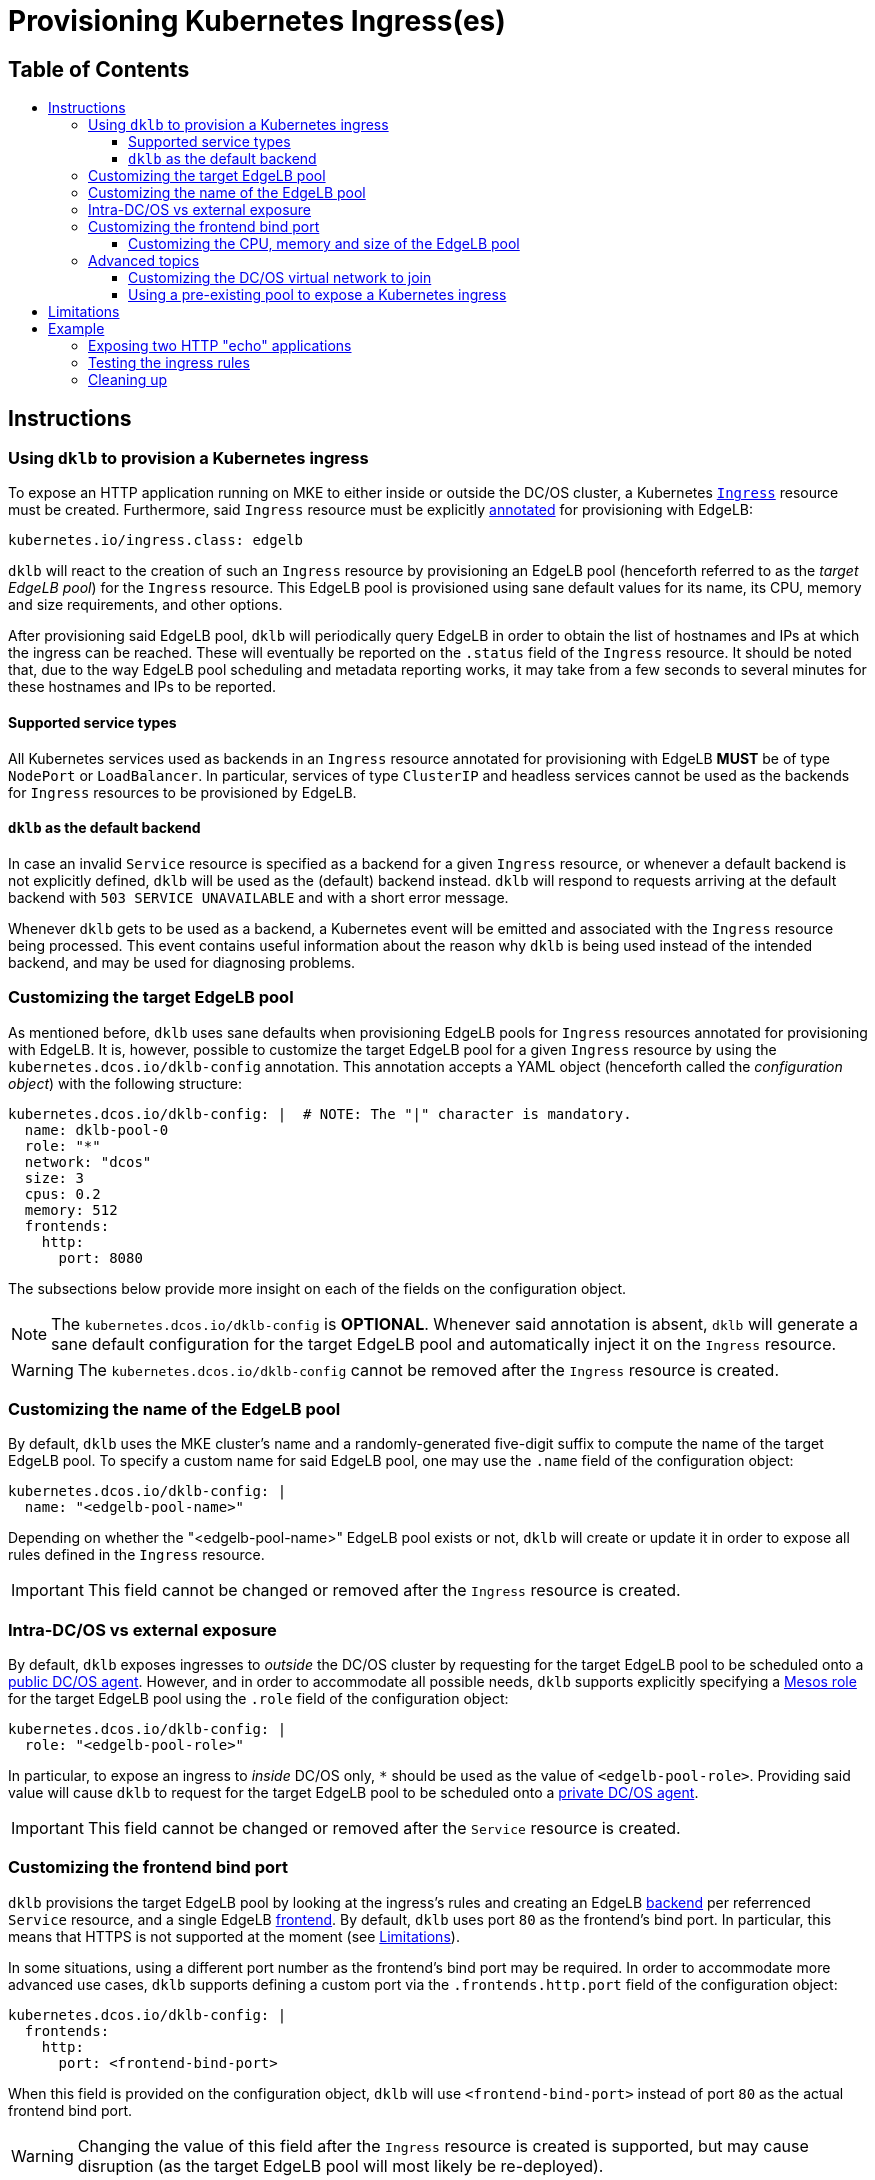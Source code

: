 :sectnums:
:numbered:
:toc: macro
:toc-title:
:toclevels: 3
:numbered!:
ifdef::env-github[]
:tip-caption: :bulb:
:note-caption: :information_source:
:important-caption: :heavy_exclamation_mark:
:caution-caption: :fire:
:warning-caption: :warning:
endif::[]

= Provisioning Kubernetes Ingress(es)
:icons: font

[discrete]
== Table of Contents
toc::[]

== Instructions

=== Using `dklb` to provision a Kubernetes ingress

To expose an HTTP application running on MKE to either inside or outside the DC/OS cluster, a Kubernetes https://kubernetes.io/docs/concepts/services-networking/ingress/[`Ingress`] resource must be created.
Furthermore, said `Ingress` resource must be explicitly https://kubernetes.io/docs/concepts/overview/working-with-objects/annotations/[annotated] for provisioning with EdgeLB:

[source,text]
----
kubernetes.io/ingress.class: edgelb
----

`dklb` will react to the creation of such an `Ingress` resource by provisioning an EdgeLB pool (henceforth referred to as the _target EdgeLB pool_) for the `Ingress` resource.
This EdgeLB pool is provisioned using sane default values for its name, its CPU, memory and size requirements, and other options.

After provisioning said EdgeLB pool, `dklb` will periodically query EdgeLB in order to obtain the list of hostnames and IPs at which the ingress can be reached.
These will eventually be reported on the `.status` field of the `Ingress` resource.
It should be noted that, due to the way EdgeLB pool scheduling and metadata reporting works, it may take from a few seconds to several minutes for these hostnames and IPs to be reported.

==== Supported service types

All Kubernetes services used as backends in an `Ingress` resource annotated for provisioning with EdgeLB **MUST** be of type `NodePort` or `LoadBalancer`.
In particular, services of type `ClusterIP` and headless services cannot be used as the backends for `Ingress` resources to be provisioned by EdgeLB.

==== `dklb` as the default backend

In case an invalid `Service` resource is specified as a backend for a given `Ingress` resource, or whenever a default backend is not explicitly defined, `dklb` will be used as the (default) backend instead.
`dklb` will respond to requests arriving at the default backend with `503 SERVICE UNAVAILABLE` and with a short error message.

Whenever `dklb` gets to be used as a backend, a Kubernetes event will be emitted and associated with the `Ingress` resource being processed.
This event contains useful information about the reason why `dklb` is being used instead of the intended backend, and may be used for diagnosing problems.

=== Customizing the target EdgeLB pool

As mentioned before, `dklb` uses sane defaults when provisioning EdgeLB pools for `Ingress` resources annotated for provisioning with EdgeLB.
It is, however, possible to customize the target EdgeLB pool for a given `Ingress` resource by using the `kubernetes.dcos.io/dklb-config` annotation.
This annotation accepts a YAML object (henceforth called the _configuration object_) with the following structure:

[source,yaml]
----
kubernetes.dcos.io/dklb-config: |  # NOTE: The "|" character is mandatory.
  name: dklb-pool-0
  role: "*"
  network: "dcos"
  size: 3
  cpus: 0.2
  memory: 512
  frontends:
    http:
      port: 8080
----

The subsections below provide more insight on each of the fields on the configuration object.

[NOTE]
====
The `kubernetes.dcos.io/dklb-config` is **OPTIONAL**.
Whenever said annotation is absent, `dklb` will generate a sane default configuration for the target EdgeLB pool and automatically inject it on the `Ingress` resource.
====

WARNING: The `kubernetes.dcos.io/dklb-config` cannot be removed after the `Ingress` resource is created.

=== Customizing the name of the EdgeLB pool

By default, `dklb` uses the MKE cluster's name and a randomly-generated five-digit suffix to compute the name of the target EdgeLB pool.
To specify a custom name for said EdgeLB pool, one may use the `.name` field of the configuration object:

[source,text]
----
kubernetes.dcos.io/dklb-config: |
  name: "<edgelb-pool-name>"
----

Depending on whether the "<edgelb-pool-name>" EdgeLB pool exists or not, `dklb` will create or update it in order to expose all rules defined in the `Ingress` resource.

IMPORTANT: This field cannot be changed or removed after the `Ingress` resource is created.

=== Intra-DC/OS vs external exposure

By default, `dklb` exposes ingresses to _outside_ the DC/OS cluster by requesting for the target EdgeLB pool to be scheduled onto a https://docs.mesosphere.com/1.12/overview/architecture/node-types/#public-agent-nodes[public DC/OS agent].
However, and in order to accommodate all possible needs, `dklb` supports explicitly specifying a http://mesos.apache.org/documentation/latest/roles/[Mesos role] for the target EdgeLB pool using the `.role` field of the configuration object:

[source,text]
----
kubernetes.dcos.io/dklb-config: |
  role: "<edgelb-pool-role>"
----

In particular, to expose an ingress to _inside_ DC/OS only, `*` should be used as the value of `<edgelb-pool-role>`.
Providing said value will cause `dklb` to request for the target EdgeLB pool to be scheduled onto a https://docs.mesosphere.com/1.12/overview/architecture/node-types/#private-agent-nodes[private DC/OS agent].

IMPORTANT: This field cannot be changed or removed after the `Service` resource is created.

=== Customizing the frontend bind port

`dklb` provisions the target EdgeLB pool by looking at the ingress's rules and creating an EdgeLB https://docs.mesosphere.com/services/edge-lb/1.2/pool-configuration/v2-reference/[backend] per referrenced `Service` resource, and a single EdgeLB https://docs.mesosphere.com/services/edge-lb/1.2/pool-configuration/v2-reference/[frontend].
By default, `dklb` uses port `80` as the frontend's bind port.
In particular, this means that HTTPS is not supported at the moment (see <<limitations>>).

In some situations, using a different port number as the frontend's bind port may be required.
In order to accommodate more advanced use cases, `dklb` supports defining a custom port via the `.frontends.http.port` field of the configuration object:

[source,text]
----
kubernetes.dcos.io/dklb-config: |
  frontends:
    http:
      port: <frontend-bind-port>
----

When this field is provided on the configuration object, `dklb` will use `<frontend-bind-port>` instead of port `80` as the actual frontend bind port.

WARNING: Changing the value of this field after the `Ingress` resource is created is supported, but may cause disruption (as the target EdgeLB pool will most likely be re-deployed).

==== Customizing the CPU, memory and size of the EdgeLB pool

`dklb` supports customizing CPU, memory and size requests for the target EdgeLB pool.
Custom values for these requests can be specified using the `.cpus`, `.memory` and `.size` fields, respectively:

[source,text]
----
kubernetes.dcos.io/dklb-config: |
  cpus: <edgelb-pool-cpus>
  memory: <edgelb-pool-memory>
  size: <edgelb-pool-size>
----

In the above representation, `<edgelb-pool-cpus>` is a floating-point number (e.g. `0.2`), and `<edgelb-pool-memory>` and `<edgelb-pool-size>` are integers (e.g. `512` and `3`, respectively).

=== Advanced topics

==== Customizing the DC/OS virtual network to join

By design, pools exposing Kubernetes ingresses to _outside_ the DC/OS cluster (i.e. pools using the `slave_public` role) must be scheduled onto the DC/OS host network (i.e. the network where the public DC/OS agents are running on top of).

Also by design, pools exposing Kubernetes ingresses to _inside_ the DC/OS cluster must be scheduled onto a https://docs.mesosphere.com/1.12/networking/SDN/[DC/OS virtual network].
By default, these pools are scheduled onto the `dcos` virtual network.
It is, however, possible to pick a custom DC/OS virtual network for these pools by using the `.network` field of the configuration object:

[source,text]
----
kubernetes.dcos.io/dklb-config: |
  network: "<edgelb-pool-network>"
----

IMPORTANT: This field cannot be changed or removed after the `Service` resource is created.

==== Using a pre-existing pool to expose a Kubernetes ingress

In certain scenarios, it may be desirable to use a pre-existing EdgeLB pool to expose a Kubernetes ingress (instead of having `dklb` creating one).
This can easily be achieved by providing the name of the pre-existing EdgeLB pool as the value of the `.name` field of the configuration object.

[[limitations]]
== Limitations

* HTTPS is not supported at the moment.

== Example

=== Exposing two HTTP "echo" applications

This example illustrates how to expose two different HTTP applications to outside the DC/OS cluster.
To start with, two simple "echo" pods will be created:

[source,console]
----
$ kubectl run --restart=Never --image hashicorp/http-echo --labels app=http-echo-1,owner=dklb --port 80 http-echo-1 -- -listen=:80 --text='Hello from http-echo-1!'
$ kubectl run --restart=Never --image hashicorp/http-echo --labels app=http-echo-2,owner=dklb --port 80 http-echo-2 -- -listen=:80 --text='Hello from http-echo-2!'
----
[source,console]
----
$ kubectl get pod --selector "owner=dklb"
NAME          READY   STATUS    RESTARTS   AGE
http-echo-1   1/1     Running   0          5s
http-echo-2   1/1     Running   0          3s
----

Additionally, each of these pods will be exposed via a service of type `NodePort`:

[source,console]
----
$ kubectl expose pod http-echo-1 --port 80 --target-port 80 --type NodePort --name "http-echo-1"
$ kubectl expose pod http-echo-2 --port 80 --target-port 80 --type NodePort --name "http-echo-2"
----
[source,console]
----
$ kubectl get svc --selector "owner=dklb"
NAME          TYPE       CLUSTER-IP       EXTERNAL-IP   PORT(S)        AGE
http-echo-1   NodePort   10.100.174.194   <none>        80:32070/TCP   5s
http-echo-2   NodePort   10.100.213.12    <none>        80:30383/TCP   3s
----

Then, an `Ingress` resource annotated for provisioning with EdgeLB and targeting the aforementioned services will be created:

[source,console]
----
$ cat <<EOF | kubectl create -f -
apiVersion: extensions/v1beta1
kind: Ingress
metadata:
  annotations:
    kubernetes.io/ingress.class: edgelb
    kubernetes.dcos.io/dklb-config: |
      name: dklb-echo
  labels:
    owner: dklb
  name: dklb-echo
spec:
  rules:
  - host: "http-echo-1.com"
    http:
      paths:
      - backend:
          serviceName: http-echo-1
          servicePort: 80
  - host: "http-echo-2.com"
    http:
      paths:
      - backend:
          serviceName: http-echo-2
          servicePort: 80
EOF
ingress.extensions/dklb-echo created
----
[source,console]
----
$ kubectl get ingress --selector "owner=dklb"
NAME        HOSTS                             ADDRESS   PORTS   AGE
dklb-echo   http-echo-1.com,http-echo-2.com             80      3s
----

The `kubernetes.dcos.io/dklb-config` annotation defined on this `Ingress` resource will cause `dklb` to expose the ingress using an EdgeLB pool called `dklb-echo`.
At this point, querying the EdgeLB API should confirm the existence of a pool called `dklb-echo` exposing port `80`:

[source,console]
----
$ dcos edgelb list
  NAME       APIVERSION  COUNT  ROLE          PORTS
  dklb-echo  V2          1      slave_public  9090, 80
----

This means that `dklb` has successfully created and provisioned the target EdgeLB pool based on the spec of the `dklb-echo` `Ingress` resource.

=== Testing the ingress rules

[NOTE]
====
Host-based routing depends on the establishment of adequate DNS records for each host.
Hence, and since DNS configuration is out-of-scope, `curl` will be used to set the required `Host` headers for each request.
====

To test connectivity, it is necessary to determine the public IP at which the target EdgeLB pool can be reached.
This IP will eventually be reported in the `.status` field of the `Ingress` resource:

[source,console]
----
$ kubectl get ingress --selector "owner=dklb"
NAME        HOSTS                             ADDRESS                  PORTS   AGE
dklb-echo   http-echo-1.com,http-echo-2.com   <public-dcos-agent-ip>   80      3s
----

`curl` may then be used to confirm that the ingress is correctly exposed to outside the DC/OS cluster:

[source,console]
----
$ curl -H "Host: http-echo-1.com" http://<public-dcos-agent-ip>
Hello from http-echo-1!
$ curl -H "Host: http-echo-2.com" http://<public-dcos-agent-ip>
Hello from http-echo-2!
----

This means that requests made to the `http-echo-1.com` host are being forwarded to the `http-echo-1` service, and that a similar routing is in place between the `http-echo-2.com` host and the `http-echo-2` service.
It should be noted that since no https://kubernetes.io/docs/concepts/services-networking/ingress/#default-backend[default backend] has been specified in the `dklb-echo` ingress, requests without a matching `Host` header will get `503` as a response:

[source,console]
----
$ curl -v http://<public-dcos-agent-ip>
(...)
> Host: <public-dcos-agent-ip>
(...)
< HTTP/1.0 503 Service Unavailable
(...)
----

=== Cleaning up

After testing finishes, cleanup of the Kubernetes pods, services and ingresses and of the target EdgeLB pool can be done by running the following commands:

[source,console]
----
$ kubectl delete ingress --selector "owner=dklb"
$ kubectl delete svc --selector "owner=dklb"
$ kubectl delete pod --selector "owner=dklb"
----

The `dklb-echo` EdgeLB pool will be automatically deleted.
